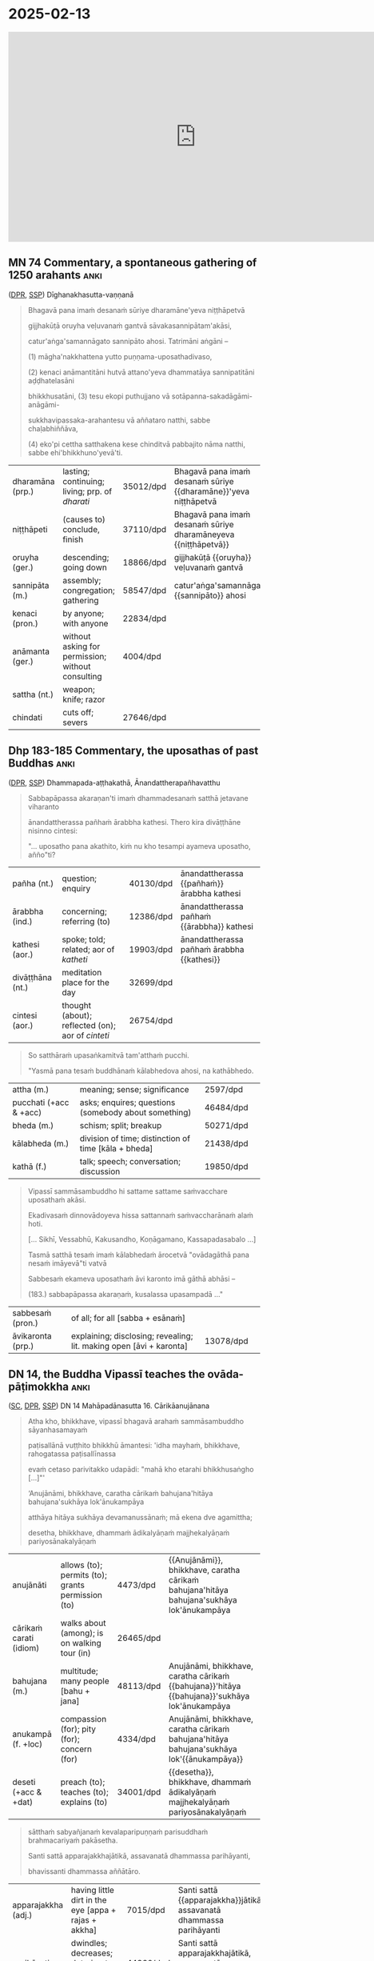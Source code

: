 * 2025-02-13

#+html: <iframe width="750" height="420" src="https://www.youtube.com/embed/3xWluwkTtHA" title="Ovāda-pāṭimokkha (MN 74 Comm, Dhp 183-185 Comm, DN 14)" frameborder="0" allow="accelerometer; autoplay; clipboard-write; encrypted-media; gyroscope; picture-in-picture; web-share" allowfullscreen></iframe>

** MN 74 Commentary, a spontaneous gathering of 1250 arahants :anki:
:PROPERTIES:
:DECK_NAME: MN 74 Commentary
:END:

([[https://www.digitalpalireader.online/_dprhtml/index.html?loc=m.1.2.0.0.3.0.a&para=23][DPR]], [[http://localhost:4848/suttas/s0202a.att/pli/cst4?quote=ve%25E1%25B8%25B7uvana%25E1%25B9%2581%2520gantv%25C4%2581%2520s%25C4%2581vakasannip%25C4%2581tamak%25C4%2581si&window_type=Sutta+Study][SSP]]) Dīghanakhasutta-vaṇṇanā

#+latex: \vspace*{-\baselineskip}

#+begin_quote
Bhagavā pana imaṁ desanaṁ sūriye dharamāne'yeva niṭṭhāpetvā

gijjhakūṭā oruyha veḷuvanaṁ gantvā sāvakasannipātam'akāsi,

catur'aṅga'samannāgato sannipāto ahosi. Tatrimāni aṅgāni –

(1) māgha'nakkhattena yutto puṇṇama-uposathadivaso,

(2) kenaci anāmantitāni hutvā attano'yeva dhammatāya sannipatitāni aḍḍhatelasāni

bhikkhusatāni, (3) tesu ekopi puthujjano vā sotāpanna-sakadāgāmi-anāgāmi-

sukkhavipassaka-arahantesu vā aññataro natthi, sabbe chaḷabhiññāva,

(4) eko'pi cettha satthakena kese chinditvā pabbajito nāma natthi, sabbe ehi'bhikkhuno'yevā'ti.
#+end_quote

#+ATTR_LATEX: :environment longtable :align L{\colOne} L{\colTwo} H H
| dharamāna (prp.) | lasting; continuing; living; prp. of /dharati/    | 35012/dpd | Bhagavā pana imaṁ desanaṁ sūriye {{dharamāne}}'yeva niṭṭhāpetvā |
| niṭṭhāpeti       | (causes to) conclude, finish                      | 37110/dpd | Bhagavā pana imaṁ desanaṁ sūriye dharamāneyeva {{niṭṭhāpetvā}}  |
| oruyha (ger.)    | descending; going down                            | 18866/dpd | gijjhakūṭā {{oruyha}} veḷuvanaṁ gantvā                          |
| sannipāta (m.)   | assembly; congregation; gathering                 | 58547/dpd | catur'aṅga'samannāgato {{sannipāto}} ahosi                      |
| kenaci (pron.)   | by anyone; with anyone                            | 22834/dpd |                                                                 |
| anāmanta (ger.)  | without asking for permission; without consulting | 4004/dpd  |                                                                 |
| sattha (nt.)     | weapon; knife; razor                              |           |                                                                 |
| chindati         | cuts off; severs                                  | 27646/dpd |                                                                 |

*** Notes :noexport:

MN 74 Commentary: a spontaneous gathering of arahants, no mention of Ovādapātimokkha

[[http://localhost:4848/suttas/s0202a.att/pli/cst4?quote=bhagav%25C4%2581%2520pana%2520ima%25E1%25B9%2581%2520desana%25E1%25B9%2581%2520s%25C5%25ABriye&window_type=Sutta+Search][bhagavā pana imaṁ desanaṁ sūriye]]

https://discourse.suttacentral.net/t/magha-puja-origin-story/32716/15

#+begin_quote
Bhagavā pana imaṃ desanaṃ sūriye dharamāneyeva niṭṭhāpetvā gijjhakūṭā oruyha veḷuvanaṃ gantvā sāvakasannipātamakāsi, caturaṅgasamannāgato sannipāto ahosi.
The Blessed One, having finished this teaching while the sun was still shining, went down from Vultures’ Peak to the Bamboo Grove and held a meeting of disciples – a meeting wherein there was a concatenation of four factors.

Tatrimāni aṅgāni:
Herein, these are the said factors:

māghanakkhattena yutto puṇṇamauposathadivaso,
It was the full-moon observance day in the month of Māgha.

kenaci anāmantitāni hutvā attanoyeva dhammatāya sannipatitāni aḍḍhatelasāni bhikkhusatāni,
1,250 bhikkhus assembled, without having been summoned by anyone and merely because their own dispositions prompted them to.

tesu ekopi puthujjano vā sotāpanna-sakadāgāmi-anāgāmisukkhavipassaka-arahantesu vā aññataro natthi, sabbe chaḷabhiññāva,
Not a single one of them was a worldling, a stream-attainer, a once-returner, a non-returner or a dry-insight arahant. All were arahants possessed of the six higher knowledges.

ekopi cettha satthakena kese chinditvā pabbajito nāma natthi, sabbe ehibhikkhunoyevāti.
Not a single one of them had gone forth after having his head shaved [by the sangha]. All had [been ordained by the Blessed One with the words] “Come, bhikkhu!”
#+end_quote

[[id:6b8b0245-117c-4ab1-821d-58e20f571403][Early Buddhist Meditation (Book)]] by Keren Arbel:

#+begin_quote
In the Pāli commentaries, those who attain Arahantship without attaining the
jhānas are called ‘dry insight’ arahants (sukkha-vipassaka). This type of
arahant is classified under the category of ‘liberated by wisdom’
(paññā-vimutti).77 The commentaries explain that paññā-vimutti arahants includes
‘those who attain Arahantship either as a dry insight meditator or after
emerging from one or another of the four jhānas’.

It is obvious that the idea of dry insight arahants reflects the traditional
conjecture that the jhānas can be attained without the practice of satipaṭṭhāna
and the development of paññā; in contrast, paññā, a specific liberating
knowledge, can be developed without the attainment of the jhānas. However, we
have seen in the course of this study that this conjecture is problematic in
light of a close analysis of the Nikāyas. Moreover, as we shall see, while the
Nikāyas clearly present the option that one can be liberated without attaining
the arūpa samāpattis (and the attainment of cessation), there is no support for
the idea that some paññā-vimutti arahants attain nibbāna without entering and
abiding in the four jhānas. Even the term sukkha-vipassaka, which describes this
idea, cannot be found in the suttas; rather, it seems to emerge for the first
time in the early Pāli commentaries.
#+end_quote

** Dhp 183-185 Commentary, the uposathas of past Buddhas :anki:
:PROPERTIES:
:DECK_NAME: Dhp 183-185 Commentary
:END:

([[https://www.digitalpalireader.online/_dprhtml/index.html?loc=k.1.0.1.5.3.0.a][DPR]], [[http://localhost:4848/suttas/s0502a.att/pli/cst4?quote=m%25C4%2581t%25C4%2581pitaro%2520%25C4%2581yuparicchedo%2520bodhi%2520s%25C4%2581vakasannip%25C4%2581to&window_type=Sutta+Study][SSP]]) Dhammapada-aṭṭhakathā, Ānandattherapañhavatthu

#+latex: \vspace*{-\baselineskip}
#+latex: \enlargethispage*{2\baselineskip}

#+begin_quote
Sabbapāpassa akaraṇan'ti imaṁ dhammadesanaṁ satthā jetavane viharanto

ānandattherassa pañhaṁ ārabbha kathesi. Thero kira divāṭṭhāne nisinno cintesi:

"... uposatho pana akathito, kiṁ nu kho tesampi ayameva uposatho, añño"ti?
#+end_quote

#+latex: \vspace*{-0.5\baselineskip}

#+ATTR_LATEX: :environment longtable :align L{\colOne} L{\colTwo} H H
| pañha (nt.)      | question; enquiry                                 | 40130/dpd | ānandattherassa {{pañhaṁ}} ārabbha kathesi |
| ārabbha (ind.)   | concerning; referring (to)                        | 12386/dpd | ānandattherassa pañhaṁ {{ārabbha}} kathesi |
| kathesi (aor.)   | spoke; told; related; aor of /katheti/            | 19903/dpd | ānandattherassa pañhaṁ ārabbha {{kathesi}} |
| divāṭṭhāna (nt.) | meditation place for the day                      | 32699/dpd |                                             |
| cintesi (aor.)   | thought (about); reflected (on); aor of /cinteti/ | 26754/dpd |                                             |

\clearpage
\casesLegendHeaderBGHere

#+begin_quote
So satthāraṁ upasaṅkamitvā tam'atthaṁ pucchi.

"Yasmā pana tesaṁ buddhānaṁ kālabhedova ahosi, na kathābhedo.
#+end_quote

#+ATTR_LATEX: :environment longtable :align L{\colOne} L{\colTwo} H H
| attha (m.)             | meaning; sense; significance                         | 2597/dpd  |   |
| pucchati (+acc & +acc) | asks; enquires; questions (somebody about something) | 46484/dpd |   |
| bheda (m.)             | schism; split; breakup                               | 50271/dpd |   |
| kālabheda (m.)         | division of time; distinction of time [kāla + bheda] | 21438/dpd |   |
| kathā (f.)             | talk; speech; conversation; discussion               | 19850/dpd |   |

#+begin_quote
Vipassī sammāsambuddho hi sattame sattame saṁvacchare uposathaṁ akāsi.

Ekadivasaṁ dinnovādoyeva hissa sattannaṁ saṁvaccharānaṁ alaṁ hoti.

[... Sikhī, Vessabhū, Kakusandho, Koṇāgamano, Kassapadasabalo ...]

Tasmā satthā tesaṁ imaṁ kālabhedaṁ ārocetvā "ovādagāthā pana nesaṁ imāyevā"ti vatvā

Sabbesaṁ ekameva uposathaṁ āvi karonto imā gāthā abhāsi –

(183.) sabbapāpassa akaraṇaṁ, kusalassa upasampadā ..."
#+end_quote

#+ATTR_LATEX: :environment longtable :align L{\colOne} L{\colTwo} H H
| sabbesaṁ (pron.) | of all; for all [sabba + esānaṁ]                                   |           |   |
| āvikaronta (prp.) | explaining; disclosing; revealing; lit. making open [āvi + karonta] | 13078/dpd |   |

*** Notes :noexport:

Dhp 183-185 Commentary: Ānanda asks how the uposatha had been held, the Ovādapātimokkha was recited

Ānandattherapañhavatthu

([[https://www.digitalpalireader.online/_dprhtml/index.html?loc=k.1.0.0.13.0.0.m|dpr://k.1.0.1.5.3.0.a][DPR]]) SSP: [[http://localhost:4848/suttas/dhp179-196/pli/ms?quote=Sabbap%25C4%2581passa%2520akara%25E1%25B9%2587a%25E1%25B9%2581&window_type=Sutta+Search][Sabbapāpassa akaraṇaṁ]]

Ven. Ānanda asks whether the Buddhas in the past held the uposatha in a different way.
The timing was different, but the teaching was the same.
No story of gathering of arahants.

#+begin_quote
Among these Buddhas, there was only a difference in timing, not in the teaching.
The Perfectly Enlightened Buddha Vipassī held the Uposatha every seventh year.
For him, one day's instruction was sufficient for seven years. Sikhī and
Vessabhū held the Uposatha every sixth year. Kakusandha and Koṇāgamana held it
every year. The Buddha Kassapa held the Uposatha every sixth month. For him, one
day's instruction was sufficient for six months.
#+end_quote

** DN 14, the Buddha Vipassī teaches the ovāda-pāṭimokkha :anki:
:PROPERTIES:
:DECK_NAME: DN 14 Mahāpadānasutta
:END:

([[https://suttacentral.net/dn14/pli/ms][SC]], [[https://www.digitalpalireader.online/_dprhtml/index.html?loc=d.1.0.0.0.0.15.m&para=3][DPR]], [[http://localhost:4848/suttas/dn14/pli/ms?quote=pa%25E1%25B9%25ADisall%25C4%2581n%25C4%2581%2520vu%25E1%25B9%25AD%25E1%25B9%25ADhito%2520bhikkh%25C5%25AB%2520%25C4%2581mantesi&window_type=Sutta+Study][SSP]]) DN 14 Mahāpadānasutta 16. Cārikāanujānana

#+latex: \vspace*{-0.5\baselineskip}
#+latex: \enlargethispage*{1.5\baselineskip}

#+begin_quote
Atha kho, bhikkhave, vipassī bhagavā arahaṁ sammāsambuddho sāyanhasamayaṁ

paṭisallānā vuṭṭhito bhikkhū āmantesi: 'idha mayhaṁ, bhikkhave, rahogatassa paṭisallīnassa

evaṁ cetaso parivitakko udapādi: "mahā kho etarahi bhikkhusaṅgho [...]"'

‘Anujānāmi, bhikkhave, caratha cārikaṁ bahujana'hitāya bahujana'sukhāya lok'ānukampāya

atthāya hitāya sukhāya devamanussānaṁ; mā ekena dve agamittha;

desetha, bhikkhave, dhammaṁ ādikalyāṇaṁ majjhekalyāṇaṁ pariyosānakalyāṇaṁ
#+end_quote

#+latex: \vspace*{-1pt}

#+ATTR_LATEX: :environment longtable :align L{\colOne} L{\colTwo} H H
| anujānāti               | allows (to); permits (to); grants permission (to) | 4473/dpd  | {{Anujānāmi}}, bhikkhave, caratha cārikaṁ bahujana'hitāya bahujana'sukhāya lok'ānukampāya     |
| cārikaṁ carati (idiom) | walks about (among); is on walking tour (in)      | 26465/dpd |                                                                                                |
| bahujana (m.)           | multitude; many people [bahu + jana]              | 48113/dpd | Anujānāmi, bhikkhave, caratha cārikaṁ {{bahujana}}'hitāya {{bahujana}}'sukhāya lok'ānukampāya |
| anukampā (f. +loc)      | compassion (for); pity (for); concern (for)       | 4334/dpd  | Anujānāmi, bhikkhave, caratha cārikaṁ bahujana'hitāya bahujana'sukhāya lok'{{ānukampāya}}     |
| deseti  (+acc & +dat)   | preach (to); teaches (to); explains (to)          | 34001/dpd | {{desetha}}, bhikkhave, dhammaṁ ādikalyāṇaṁ majjhekalyāṇaṁ pariyosānakalyāṇaṁ                 |

\clearpage
\casesLegendHeaderBGHere

#+begin_quote
sātthaṁ sabyañjanaṁ kevalaparipuṇṇaṁ parisuddhaṁ brahmacariyaṁ pakāsetha.

Santi sattā apparajakkhajātikā, assavanatā dhammassa parihāyanti,

bhavissanti dhammassa aññātāro.
#+end_quote

#+ATTR_LATEX: :environment longtable :align L{\colOne} L{\colTwo} H H
| apparajakkha (adj.) | having little dirt in the eye [appa + rajas + akkha] | 7015/dpd  | Santi sattā {{apparajakkha}}jātikā, assavanatā dhammassa parihāyanti |
| parihāyati          | dwindles; decreases; deteriorates; wastes away       | 44360/dpd | Santi sattā apparajakkhajātikā, assavanatā dhammassa {{parihāyanti}} |

#+latex: \vspace*{-1.5\baselineskip}
#+latex: \enlargethispage*{2\baselineskip}

#+begin_quote
Api ca, bhikkhave, channaṁ channaṁ vassānaṁ accayena bandhumatī rājadhānī
upasaṅkamitabbā pātimokkhuddesāyā’ti. [...] Chasu vassesu nikkhantesu devatā
saddamanussāvesuṁ: ‘nikkhantāni kho, mārisā, chabbassāni, samayo dāni [...]

Tatra sudaṁ, bhikkhave, vipassī bhagavā arahaṁ sammāsambuddho

bhikkhusaṅghe evaṁ pātimokkhaṁ uddisati:

‘Khantī paramaṁ tapo titikkhā, / Nibbānaṁ paramaṁ vadanti buddhā;

Na hi pabbajito parūpaghātī, / Na samaṇo hoti paraṁ viheṭhayanto.

Sabbapāpassa akaraṇaṁ, / kusalassa upasampadā;

Sacittapariyodapanaṁ, / etaṁ buddhānasāsanaṁ.

Anūpavādo anūpaghāto, / Pātimokkhe ca saṁvaro;

Mattaññutā ca bhattasmiṁ, / Panta'ñca sayan'āsanaṁ;

Adhicitte ca āyogo, / Etaṁ buddhānasāsanan’ti.
#+end_quote

#+latex: \vspace*{-1pt}

#+ATTR_LATEX: :environment longtable :align L{\colOne} L{\colTwo} H H
| tapas (m.)           | spiritual practice; religious practice                   | 29925/dpd | Khantī paramaṁ {{tapo}} titikkhā                |
| titikkhā (f.)        | endurance; patience; forgiveness                         | 30576/dpd | Khantī paramaṁ tapo {{titikkhā}}                |
| parūpaghātī (adj.)   | who harms others; who injures others [para + upaghātī]   | 44395/dpd | Na hi pabbajito {{parūpaghātī}}                  |
| viheṭhayanta (prp.)  | harming; vexing; annoying; troubling                     | 69748/dpd | Na samaṇo hoti paraṁ {{viheṭhayanto}}            |
| upasampadā (f. +gen) | undertaking (of); taking up (of)                         | 16129/dpd | kusalassa {{upasampadā}}                         |
| pariyodapana (nt.)   | purifying; refining; cleansing                           | 44039/dpd | Sacitta{{pariyodapanaṁ}}, etaṁ buddhānasāsanaṁ  |
| anūpavāda (m.)       | not blaming; without insulting; not abusing              | 5489/dpd  | {{Anūpavādo}} anūpaghāto, Pātimokkhe ca saṁvaro |
| anūpaghāta (m.)      | not harming; not hurting; non-violence                   | 5480/dpd  | Anūpavādo {{anūpaghāto}}, Pātimokkhe ca saṁvaro |
| mattaññutā (f. +loc) | moderation (in); knowing the correct amount (of)         | 50950/dpd | {{Mattaññutā}} ca bhattasmiṁ                    |
| bhatta (nt.)         | food; boiled rice                                        | 49284/dpd | Mattaññutā ca {{bhattasmiṁ}}                    |
| panta (adj.)         | secluded; solitary; lit. towards the end [pa + anta]     | 42342/dpd | {{Panta}}'ñca sayan'āsanaṁ                      |
| sayanāsana (nt.)     | living place; lit. sleeping and sitting [sayana + āsana] | 60953/dpd | Panta'ñca {{sayan'āsanaṁ}}                      |
| āyoga (m. +loc)      | devotion (to); practice (of); pursuit (of)               | 12332/dpd | Adhicitte ca {{āyogo}}, etaṁ buddhānasāsanan'ti |

*** Notes :noexport:
**** sacittapariyodapanaṁ

MN 117 ([[https://suttacentral.net/mn117/pli/ms][SC]], [[http://localhost:4848/suttas/mn117/pli/ms?quote=Samm%25C4%2581di%25E1%25B9%25AD%25E1%25B9%25ADhimpaha%25E1%25B9%2581%252C%2520bhikkhave%252C%2520dv%25C4%2581ya%25E1%25B9%2581%2520vad%25C4%2581mi&window_type=Sutta+Search][SSP]]), Nibbāna Sermon 32

#+begin_quote
*Sammā diṭṭhiṁ pahaṁ dvayaṁ vadāmi.*

Even right view, I say, is twofold.

*Atthi, bhikkhave, sammā diṭṭhi sāsavā puññabhāgiyā upadhivepakkā, atthi,
bhikkhave, sammā diṭṭhi ariyā anāsavā lokuttarā maggaṅgā.*

There is right view, monks, that is affected by influxes, on the side of merit
and maturing into assets, and there is right view, monks, that is noble,
influx-free, supramundane, a factor of the path.
#+end_quote

DN 14 mahāpadānasuttavaṇṇanā, sacittapariyodapanaṁ ([[https://www.digitalpalireader.online/_dprhtml/index.html?loc=d.1.0.0.0.21.0.a&para=11&query=attano cittajotanaṃ, taṃ pana arahattena][DPR]], [[http://localhost:4848/suttas/s0102a.att/pli/cst4?quote=sacittapariyodapananti%2520attano%2520cittajotana%25E1%25B9%2581&window_type=Sutta+Study][SSP]]):

#+begin_quote
'sacittapariyodapanan'ti attano cittajotanaṁ, taṁ pana arahattena hoti. iti sīlasaṁvarena sabbapāpaṁ pahāya
samathavipassanāhi kusalaṁ sampādetvā arahattaphalena cittaṁ pariyodāpetabbanti
etaṁ buddhānaṁ sāsanaṁ ovādo anusiṭṭhī ti.
#+end_quote

**** adhicitte ca āyogo

AN 3.89 ([[https://suttacentral.net/an3.89/pli/ms][SC]], [[http://localhost:4848/suttas/an3.89/pli/ms?window_type=Sutta+Study][SSP]]): adhisīla, adhicitta and adhipaññā

#+begin_quote
Katamā ca, bhikkhave, adhicittasikkhā? Idha, bhikkhave, bhikkhu
vivicceva kāmehi …pe… catutthaṁ jhānaṁ upasampajja viharati. Ayaṁ vuccati,
bhikkhave, adhicittasikkhā.
#+end_quote

Ud 4.6 ([[https://suttacentral.net/ud4.6/pli/ms][SC]], [[http://localhost:4848/suttas/ud4.6/pli/ms?window_type=Sutta+Study][SSP]]): Ven. Piṇḍolabhāradvāja is diligently meditating

piṇḍolasuttavaṇṇanā ([[https://www.digitalpalireader.online/_dprhtml/index.html?loc=k.2.0.0.4.5.0.a&para=10&query=sabbacittānaṃ adhikattā uttamattā adhicittasaṅkhāte arahattaphalacitte][DPR]], [[http://localhost:4848/suttas/s0503a.att/pli/cst4?quote=adhicitte%2520ca%2520%25C4%2581yogoti%2520sabbacitt%25C4%2581na%25E1%25B9%2581%2520adhikatt%25C4%2581&window_type=Sutta+Study][SSP]]), adhicitte ca āyogo: arahattaphalacitta is the highest type of citta

#+begin_quote
'adhicitte ca āyogo'ti sabbacittānaṁ adhikattā uttamattā adhicittasaṅkhāte
arahattaphalacitte sādhetabbe tassa nipphādanatthaṁ
samathavipassanābhāvanāvasena āyogo.
#+end_quote

AN 6.29 ([[https://suttacentral.net/an6.29/pli/ms][SC]], [[http://localhost:4848/suttas/an6.29/en/sujato?window_type=Sutta+Study][SSP]])

#+begin_quote
‘nevāyaṁ udāyī moghapuriso adhicittaṁ anuyutto viharatī’ti
#+end_quote


MN 66 ([[https://suttacentral.net/mn66/pli/ms][SC]], [[http://localhost:4848/suttas/mn66/pli/ms?quote=nisinna%25E1%25B9%2581%2520adhicitte%2520yutta%25E1%25B9%2581&window_type=Sutta+Study][SSP]])

#+begin_quote
sītāya chāyāya nisinnaṁ adhicitte yuttaṁ
#+end_quote

**** DN 14: The Buddha Vipassī recites the Ovādapātimokkha, 6-year arranged meeting of arahants

https://suttafriends.org/sutta/dn14/#pt16

https://ancient-buddhist-texts.net/Texts-and-Translations/Episodes/Ovada-Patimokkha.pdf

**** Ajaan Lee Dhammadharo: Dhamma for Everyone

[[https://www.accesstoinsight.org/lib/thai/lee/everyone.html][Dhamma for Everyone: October 5, 1960]]

**** Māgha Pūjā origin

Māgha Pūjā (มาฆบูชา) became a widely-known festival day after King Mongkut in
Thailand instituted it as a ceremony in 1851.

https://www.learnreligions.com/magha-puja-449909

[[https://en.wikipedia.org/wiki/M%C4%81gha_P%C5%ABj%C4%81][Māgha Pūjā - Wikipedia]]

https://en.wikipedia.org/wiki/Mongkut

[[https://discourse.suttacentral.net/t/magha-puja-origin-story/32716][Māgha Pūjā origin story - Q & A - Discuss & Discover]]

**** Meaning of the term Pāṭimokkha

https://www.britannica.com/topic/patimokkha

Pāli: “that which is binding”,

https://www.dhammawiki.com/index.php/Patimokkha

The meaning of the word pàtimokkha is unclear but it may mean something like
‘obligation’ or ‘binding promise.’

https://www.palikanon.com/english/pali_names/pa/patimokkha.htm

#+begin_quote
The word pātimokkha is variously explained, the oldest explanation being that
the observance of the rules is the face (mukham), the chief (pamukham) of good
qualities. The Sanskritised form of the word being prātimoksa, this led to a
change in its significance, the completion of the recital being evidence that
all those who have taken part are pure in respect of the specified offences -
pātimokkha thus meaning acquittal, deliverance or discharge. But in most
contexts the word simply means code - i.e., code of verses for the members of
the Order.
#+end_quote

[[https://discourse.suttacentral.net/t/literal-meaning-of-patimokkha/18512][Literal meaning of Pātimokkha - Q & A - Discuss & Discover]]
